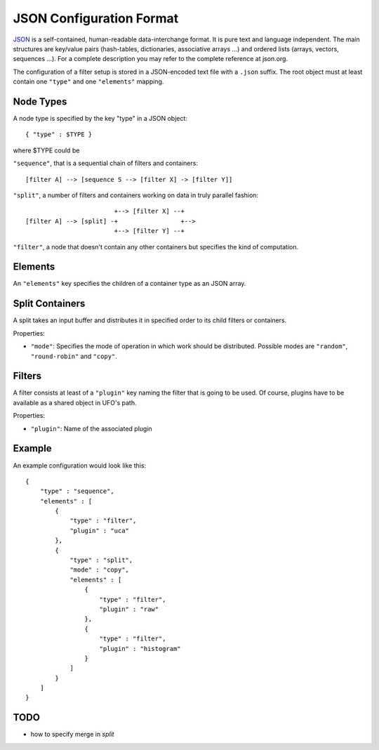 JSON Configuration Format
=========================

JSON_ is a self-contained, human-readable data-interchange format. It is pure
text and language independent. The main structures are key/value pairs
(hash-tables, dictionaries, associative arrays ...) and ordered lists (arrays,
vectors, sequences ...). For a complete description you may refer to the complete
reference at json.org.

The configuration of a filter setup is stored in a JSON-encoded text file with a
``.json`` suffix. The root object must at least contain one ``"type"`` and one
``"elements"`` mapping.


Node Types
----------

A node type is specified by the key "type" in a JSON object::
 
  { "type" : $TYPE }

where $TYPE could be

``"sequence"``, that is a sequential chain of filters and containers::

    [filter A] --> [sequence S --> [filter X] -> [filter Y]]

``"split"``, a number of filters and containers working on data in truly parallel
fashion::

                          +--> [filter X] --+
  [filter A] --> [split] -+                 +-->
                          +--> [filter Y] --+

``"filter"``, a node that doesn't contain any other containers but specifies the
kind of computation.


Elements
--------

An ``"elements"`` key specifies the children of a container type as an JSON array.


Split Containers
----------------

A split takes an input buffer and distributes it in specified order to its child
filters or containers.

Properties:

- ``"mode"``: Specifies the mode of operation in which work should be
  distributed.  Possible modes are ``"random"``, ``"round-robin"`` and
  ``"copy"``.


Filters
-------

A filter consists at least of a ``"plugin"`` key naming the filter that is going
to be used. Of course, plugins have to be available as a shared object in UFO's
path.

Properties:

- ``"plugin"``: Name of the associated plugin

Example
-------

An example configuration would look like this::

    {
        "type" : "sequence",
        "elements" : [
            {
                "type" : "filter",
                "plugin" : "uca"
            },
            {
                "type" : "split",
                "mode" : "copy",
                "elements" : [
                    {
                        "type" : "filter",
                        "plugin" : "raw"
                    },
                    {
                        "type" : "filter",
                        "plugin" : "histogram"
                    }
                ]
            }
        ]
    }


TODO
----

- how to specify merge in `split`

.. _JSON: http://json.org
